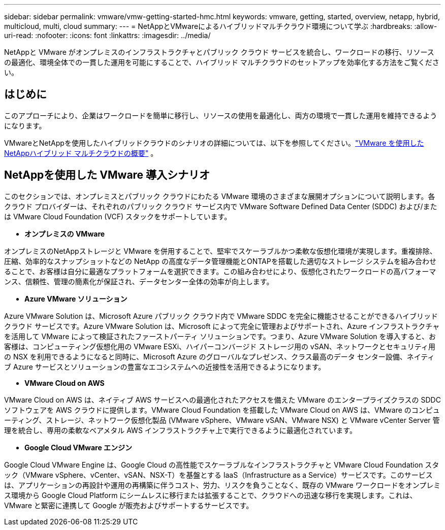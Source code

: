 ---
sidebar: sidebar 
permalink: vmware/vmw-getting-started-hmc.html 
keywords: vmware, getting, started, overview, netapp, hybrid, multicloud, multi, cloud 
summary:  
---
= NetAppとVMwareによるハイブリッドマルチクラウド環境について学ぶ
:hardbreaks:
:allow-uri-read: 
:nofooter: 
:icons: font
:linkattrs: 
:imagesdir: ../media/


[role="lead"]
NetAppと VMware がオンプレミスのインフラストラクチャとパブリック クラウド サービスを統合し、ワークロードの移行、リソースの最適化、環境全体での一貫した運用を可能にすることで、ハイブリッド マルチクラウドのセットアップを効率化する方法をご覧ください。



== はじめに

このアプローチにより、企業はワークロードを簡単に移行し、リソースの使用を最適化し、両方の環境で一貫した運用を維持できるようになります。

VMwareとNetAppを使用したハイブリッドクラウドのシナリオの詳細については、以下を参照してください。link:https://docs.netapp.com/us-en/netapp-solutions-cloud/vmware/vmw-hybrid-overview.html#vmware-cloud-options-in-public-cloud["VMware を使用したNetAppハイブリッド マルチクラウドの概要"^] 。



== NetAppを使用した VMware 導入シナリオ

このセクションでは、オンプレミスとパブリック クラウドにわたる VMware 環境のさまざまな展開オプションについて説明します。各クラウド プロバイダーは、それぞれのパブリック クラウド サービス内で VMware Software Defined Data Center (SDDC) および/または VMware Cloud Foundation (VCF) スタックをサポートしています。

* *オンプレミスの VMware*


オンプレミスのNetAppストレージと VMware を併用することで、堅牢でスケーラブルかつ柔軟な仮想化環境が実現します。重複排除、圧縮、効率的なスナップショットなどの NetApp の高度なデータ管理機能とONTAPを搭載した適切なストレージ システムを組み合わせることで、お客様は自分に最適なプラットフォームを選択できます。この組み合わせにより、仮想化されたワークロードの高パフォーマンス、信頼性、管理の簡素化が保証され、データセンター全体の効率が向上します。

* *Azure VMware ソリューション*


Azure VMware Solution は、Microsoft Azure パブリック クラウド内で VMware SDDC を完全に機能させることができるハイブリッド クラウド サービスです。Azure VMware Solution は、Microsoft によって完全に管理およびサポートされ、Azure インフラストラクチャを活用して VMware によって検証されたファーストパーティ ソリューションです。つまり、Azure VMware Solution を導入すると、お客様は、コンピューティング仮想化用の VMware ESXi、ハイパーコンバージド ストレージ用の vSAN、ネットワークとセキュリティ用の NSX を利用できるようになると同時に、Microsoft Azure のグローバルなプレゼンス、クラス最高のデータ センター設備、ネイティブ Azure サービスとソリューションの豊富なエコシステムへの近接性を活用できるようになります。

* *VMware Cloud on AWS*


VMware Cloud on AWS は、ネイティブ AWS サービスへの最適化されたアクセスを備えた VMware のエンタープライズクラスの SDDC ソフトウェアを AWS クラウドに提供します。VMware Cloud Foundation を搭載した VMware Cloud on AWS は、VMware のコンピューティング、ストレージ、ネットワーク仮想化製品 (VMware vSphere、VMware vSAN、VMware NSX) と VMware vCenter Server 管理を統合し、専用の柔軟なベアメタル AWS インフラストラクチャ上で実行できるように最適化されています。

* *Google Cloud VMware エンジン*


Google Cloud VMware Engine は、Google Cloud の高性能でスケーラブルなインフラストラクチャと VMware Cloud Foundation スタック（VMware vSphere、vCenter、vSAN、NSX-T）を基盤とする IaaS（Infrastructure as a Service）サービスです。このサービスは、アプリケーションの再設計や運用の再構築に伴うコスト、労力、リスクを負うことなく、既存の VMware ワークロードをオンプレミス環境から Google Cloud Platform にシームレスに移行または拡張することで、クラウドへの迅速な移行を実現します。これは、VMware と緊密に連携して Google が販売およびサポートするサービスです。
